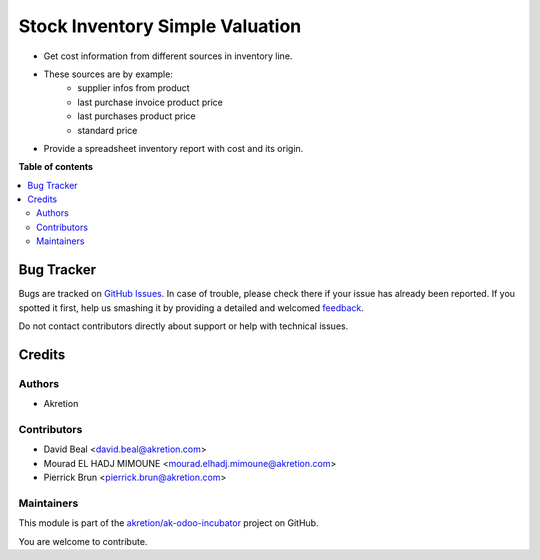 ================================
Stock Inventory Simple Valuation
================================

.. !!!!!!!!!!!!!!!!!!!!!!!!!!!!!!!!!!!!!!!!!!!!!!!!!!!!
   !! This file is generated by oca-gen-addon-readme !!
   !! changes will be overwritten.                   !!
   !!!!!!!!!!!!!!!!!!!!!!!!!!!!!!!!!!!!!!!!!!!!!!!!!!!!

.. |badge1| image:: https://img.shields.io/badge/maturity-Beta-yellow.png
    :target: https://odoo-community.org/page/development-status
    :alt: Beta
.. |badge2| image:: https://img.shields.io/badge/github-akretion%2Fak--odoo--incubator-lightgray.png?logo=github
    :target: https://github.com/akretion/ak-odoo-incubator/tree/12.0/stock_inventory_simple_valuation
    :alt: akretion/ak-odoo-incubator

|badge1| |badge2| 

* Get cost information from different sources in inventory line.
* These sources are by example:
    * supplier infos from product
    * last purchase invoice product price
    * last purchases product price
    * standard price
* Provide a spreadsheet inventory report with cost and its origin.

**Table of contents**

.. contents::
   :local:

Bug Tracker
===========

Bugs are tracked on `GitHub Issues <https://github.com/akretion/ak-odoo-incubator/issues>`_.
In case of trouble, please check there if your issue has already been reported.
If you spotted it first, help us smashing it by providing a detailed and welcomed
`feedback <https://github.com/akretion/ak-odoo-incubator/issues/new?body=module:%20stock_inventory_simple_valuation%0Aversion:%2012.0%0A%0A**Steps%20to%20reproduce**%0A-%20...%0A%0A**Current%20behavior**%0A%0A**Expected%20behavior**>`_.

Do not contact contributors directly about support or help with technical issues.

Credits
=======

Authors
~~~~~~~

* Akretion

Contributors
~~~~~~~~~~~~

* David Beal <david.beal@akretion.com>
* Mourad EL HADJ MIMOUNE <mourad.elhadj.mimoune@akretion.com>
* Pierrick Brun <pierrick.brun@akretion.com>

Maintainers
~~~~~~~~~~~



This module is part of the `akretion/ak-odoo-incubator <https://github.com/akretion/ak-odoo-incubator/tree/12.0/stock_inventory_simple_valuation>`_ project on GitHub.


You are welcome to contribute.
